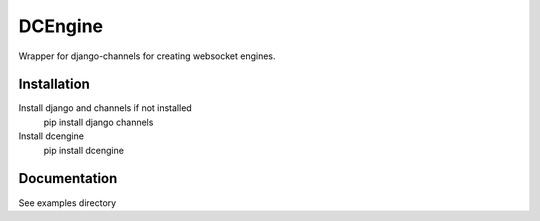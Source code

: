 =============================
DCEngine
=============================

Wrapper for django-channels for creating websocket engines.

Installation
------------

Install django and channels if not installed
    pip install django channels

Install dcengine
    pip install dcengine


Documentation
-------------

See examples directory